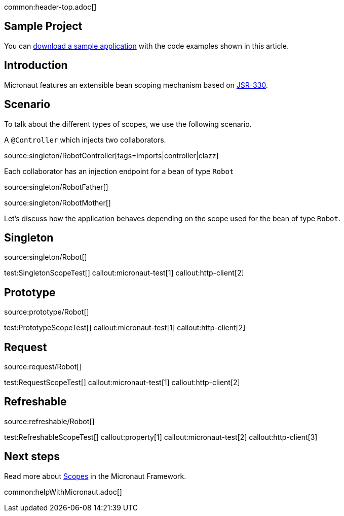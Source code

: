 common:header-top.adoc[]

== Sample Project

You can link:@sourceDir@.zip[download a sample application] with the code examples shown in this article.

== Introduction

Micronaut features an extensible bean scoping mechanism based on https://javax-inject.github.io/javax-inject/[JSR-330]. 


== Scenario

To talk about the different types of scopes, we use the following scenario. 

A `@Controller` which injects two collaborators. 

source:singleton/RobotController[tags=imports|controller|clazz]

Each collaborator has an injection endpoint for a bean of type `Robot`

source:singleton/RobotFather[]

source:singleton/RobotMother[]

Let's discuss how the application behaves depending on the scope used for the bean of type `Robot`.

== Singleton

source:singleton/Robot[]

test:SingletonScopeTest[]
callout:micronaut-test[1]
callout:http-client[2]

== Prototype

source:prototype/Robot[]

test:PrototypeScopeTest[]
callout:micronaut-test[1]
callout:http-client[2]

== Request

source:request/Robot[]

test:RequestScopeTest[]
callout:micronaut-test[1]
callout:http-client[2]

== Refreshable

source:refreshable/Robot[]

test:RefreshableScopeTest[]
callout:property[1]
callout:micronaut-test[2]
callout:http-client[3]

== Next steps

Read more about https://docs.micronaut.io/latest/guide/#scopes[Scopes] in the Micronaut Framework.

common:helpWithMicronaut.adoc[]
